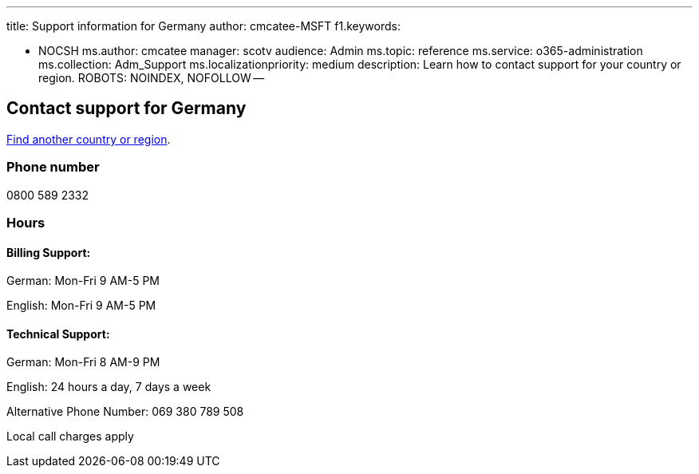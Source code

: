 '''

title: Support information for Germany author: cmcatee-MSFT f1.keywords:

* NOCSH ms.author: cmcatee manager: scotv audience: Admin ms.topic: reference ms.service: o365-administration ms.collection: Adm_Support ms.localizationpriority: medium description: Learn how to contact support for your country or region.
ROBOTS: NOINDEX, NOFOLLOW --

== Contact support for Germany

xref:../get-help-support.adoc[Find another country or region].

=== Phone number

0800 589 2332

=== Hours

==== Billing Support:

German: Mon-Fri 9 AM-5 PM

English: Mon-Fri 9 AM-5 PM

==== Technical Support:

German: Mon-Fri 8 AM-9 PM

English: 24 hours a day, 7 days a week

Alternative Phone Number: 069 380 789 508

Local call charges apply
